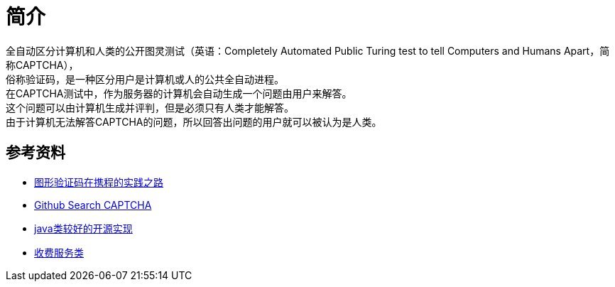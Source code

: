 = 简介

全自动区分计算机和人类的公开图灵测试（英语：Completely Automated Public Turing test to tell Computers and Humans Apart，简称CAPTCHA）， +
俗称验证码，是一种区分用户是计算机或人的公共全自动进程。 +
在CAPTCHA测试中，作为服务器的计算机会自动生成一个问题由用户来解答。 +
这个问题可以由计算机生成并评判，但是必须只有人类才能解答。 +
由于计算机无法解答CAPTCHA的问题，所以回答出问题的用户就可以被认为是人类。

== 参考资料

* https://zhuanlan.zhihu.com/p/27524606[图形验证码在携程的实践之路^]
* https://github.com/search?l=Java&q=CAPTCHA&type=Repositories[Github Search CAPTCHA^]
* https://github.com/whvcse/EasyCaptcha[java类较好的开源实现^]
* https://www.aqniu.com/tools-tech/29545.html[收费服务类^]